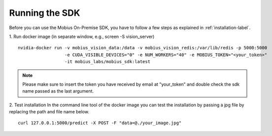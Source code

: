 Running the SDK
===============

Before you can use the Mobius On-Premise SDK, you have to follow a few steps as explained in :ref:`installation-label`.


1. Run docker image (in separate window, e.g., screen -S vision_server)
::

  nvidia-docker run -v mobius_vision_data:/data -v mobius_vision_redis:/var/lib/redis -p 5000:5000
                    -e CUDA_VISIBLE_DEVICES="0" -e NUM_WORKERS="40" -e MOBIUS_TOKEN="<your_token>"
                    -it mobius_labs/mobius_sdk:latest

.. note::

    Please make sure to insert the token you have received by email at "your_token" and double check the sdk name passed as the last argument.


2. Test installation
In the command line tool of the docker image you can test the installation by passing a jpg file by replacing the path and file name below.
::

  curl 127.0.0.1:5000/predict -X POST -F "data=@./your_image.jpg"
